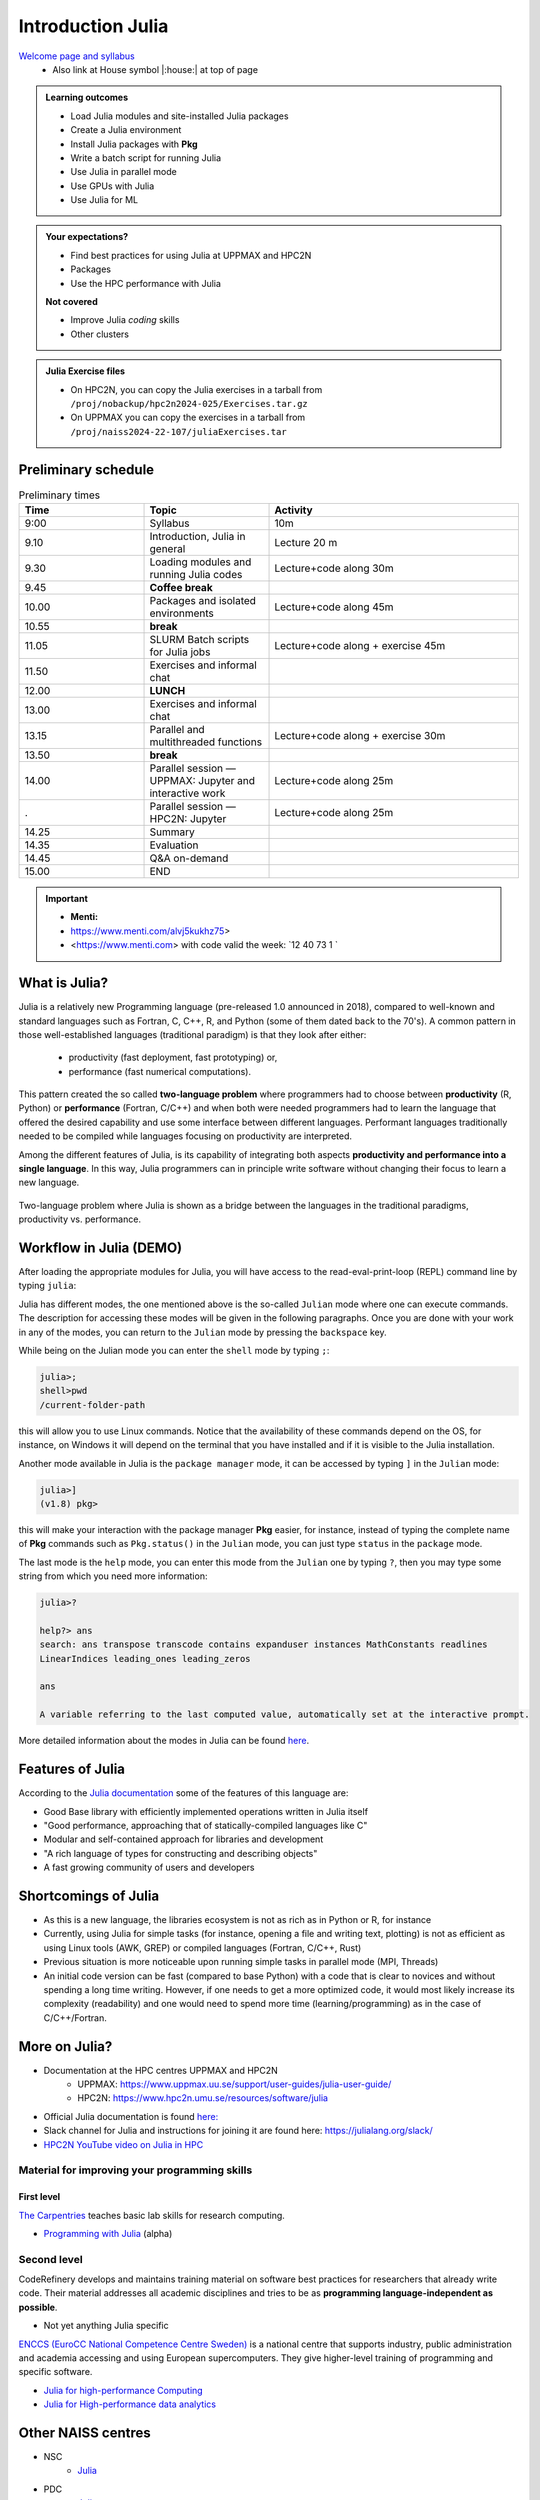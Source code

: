 Introduction Julia
==================

`Welcome page and syllabus <https://uppmax.github.io/HPC-python/index.html>`_
   - Also link at House symbol |:house:| at top of page 

.. admonition:: Learning outcomes
   
   - Load Julia modules and site-installed Julia packages
   - Create a Julia environment
   - Install Julia packages with **Pkg**
   - Write a batch script for running Julia
   - Use Julia in parallel mode
   - Use GPUs with Julia
   - Use Julia for ML 
    
.. admonition:: Your expectations?
   
    - Find best practices for using Julia at UPPMAX and HPC2N
    - Packages
    - Use the HPC performance with Julia

    
    **Not covered**
    
    - Improve Julia *coding* skills 
    - Other clusters
      
.. admonition:: Julia Exercise files

    - On HPC2N, you can copy the Julia exercises in a tarball 
      from ``/proj/nobackup/hpc2n2024-025/Exercises.tar.gz``
    - On UPPMAX you can copy the exercises in a tarball 
      from ``/proj/naiss2024-22-107/juliaExercises.tar``

.. challenge:: Download the exercise files

    - Copy the file and un-tar it in you personal project folder you created a while ago (https://uppmax.github.io/R-python-julia-HPC/index.html#prepare-your-environment-now). Finally enter the directory and list the content with the ``tree`` command.

    .. code-block:: bash

       cd /proj/naiss2024-22-107/<your-name>
       cp ../juliaExercises.tar .
       tar xvf juliaExercises.tar
       tree julia


Preliminary schedule
--------------------

.. list-table:: Preliminary times
   :widths: 25 25 50
   :header-rows: 1

   * - Time
     - Topic
     - Activity
   * - 9:00
     - Syllabus 
     - 10m
   * - 9.10
     - Introduction, Julia in general
     - Lecture 20 m 
   * - 9.30
     - Loading modules and running Julia codes 
     - Lecture+code along 30m
   * - 9.45
     - **Coffee break**
     - 
   * - 10.00
     - Packages and isolated environments   
     - Lecture+code along 45m
   * - 10.55
     - **break**
     - 
   * - 11.05
     - SLURM Batch scripts for Julia jobs  
     - Lecture+code along + exercise 45m
   * - 11.50
     - Exercises and informal chat
     - 
   * - 12.00
     - **LUNCH**
     -
   * - 13.00
     - Exercises and informal chat
     - 
   * - 13.15
     - Parallel and multithreaded functions   
     - Lecture+code along + exercise 30m
   * - 13.50
     - **break**
     - 
   * - 14.00
     - Parallel session — UPPMAX: Jupyter and interactive work
     - Lecture+code along 25m
   * - .
     - Parallel session — HPC2N: Jupyter
     - Lecture+code along 25m   
   * - 14.25
     - Summary 
     -
   * - 14.35
     - Evaluation
     -
   * - 14.45
     - Q&A on-demand
     -
   * - 15.00
     - END
     -
.. important:: 

   - **Menti:**
   - https://www.menti.com/alvj5kukhz75>
   - <https://www.menti.com> with code valid the week: `12 40 73 1 `


.. Discussion:: **Menti**

   - Which University?
   - Which scientific topic?




.. instructor-note::

   - Intro 10 min 
   - Lecture and demo 10 min
   - Exercise 0 min



What is Julia?
--------------

Julia is a relatively new Programming language (pre-released 1.0 announced in 2018), compared to well-known and standard languages such as Fortran, C, C++, R, and Python (some of them dated back to the 70's). 
A common pattern in those well-established languages (traditional paradigm) is that they look after either:

  - productivity (fast deployment, fast prototyping) or,
  - performance (fast numerical computations). 

This pattern created the so called **two-language problem** where programmers had to choose between **productivity** (R, Python) or **performance** (Fortran, C/C++) and when both were needed programmers had to learn the language that offered the desired capability and use some interface between different languages. 
Performant languages traditionally needed to be compiled while languages focusing on productivity are interpreted.

Among the different features of Julia, is its capability of integrating both aspects **productivity and performance into a single language**. In this way, Julia programmers can in principle write software without changing their focus to learn a new language. 


.. figure:: ../../img/two-language.png
   :width: 450
   :align: center

   Two-language problem where Julia is shown as a bridge between the languages
   in the traditional paradigms, productivity vs. performance. 

Workflow in Julia (DEMO)
------------------------

.. demo::

   The teacher will do this as a demo. You will have the opportunity to test in the next session!

After loading the appropriate modules for Julia, you will have access to the
read-eval-print-loop (REPL) command line by typing ``julia``: 

.. tabs::

   .. tab:: UPPMAX 

        .. code-block:: julia-repl
         
         $ ml julia/1.8.5
         $ julia 

            _       _ _(_)_     |  Documentation: https://docs.julialang.org
           (_)     | (_) (_)    |
            _ _   _| |_  __ _   |  Type "?" for help, "]?" for Pkg help.
           | | | | | | |/ _` |  |
           | | |_| | | | (_| |  |  Version 1.8.5 (2023-01-08)
          _/ |\__'_|_|_|\__'_|  |  Official https://julialang.org/ release
         |__/                   |

         julia> 


   .. tab:: HPC2N

        .. code-block:: julia-repl
         
         $ ml Julia/1.8.5-linux-x86_64
         $ julia 

            _       _ _(_)_     |  Documentation: https://docs.julialang.org
           (_)     | (_) (_)    |
            _ _   _| |_  __ _   |  Type "?" for help, "]?" for Pkg help.
           | | | | | | |/ _` |  |
           | | |_| | | | (_| |  |  Version 1.8.5 (2023-01-08)
          _/ |\__'_|_|_|\__'_|  |  Official https://julialang.org/ release
         |__/                   |

         julia> 

Julia has different modes, the one mentioned above is the so-called ``Julian`` mode
where one can execute commands. The description for accessing these modes will be
given in the following paragraphs. Once you are done with your work in any of the modes,
you can return to the ``Julian`` mode by pressing the ``backspace`` key.

While being on the Julian mode you can enter the ``shell`` mode by typing ``;``:

.. code-block:: julia

   julia>; 
   shell>pwd
   /current-folder-path

this will allow you to use Linux commands. Notice that the availability of these commands
depend on the OS, for instance, on Windows it will depend on the terminal that you have
installed and if it is visible to the Julia installation. 

Another mode available in Julia is the ``package manager`` mode, it can be accessed by typing ``]`` in the ``Julian`` mode:

.. code-block:: julia-repl

   julia>]
   (v1.8) pkg>

this will make your interaction with the package manager **Pkg** easier, for instance,
instead of typing the complete name of **Pkg** commands such as ``Pkg.status()`` in the
``Julian`` mode, you can just type ``status`` in the ``package`` mode. 

The last mode is the ``help`` mode, you can enter this mode from the ``Julian`` one by
typing ``?``, then you may type some string from which you need more information:

.. code-block:: julia

   julia>?

   help?> ans
   search: ans transpose transcode contains expanduser instances MathConstants readlines 
   LinearIndices leading_ones leading_zeros

   ans

   A variable referring to the last computed value, automatically set at the interactive prompt.


More detailed information about the modes in Julia can be found `here <https://docs.julialang.org/en/v1/stdlib/REPL/>`_.


Features of Julia
-----------------

According to the `Julia documentation <https://docs.julialang.org/en/v1/>`_ some of
the features of this language are:

- Good Base library with efficiently implemented operations written in Julia itself
- "Good performance, approaching that of statically-compiled languages like C"
- Modular and self-contained approach for libraries and development
- "A rich language of types for constructing and describing objects"
- A fast growing community of users and developers

Shortcomings of Julia
---------------------

- As this is a new language, the libraries ecosystem is not as rich as in Python or R, for instance
- Currently, using Julia for simple tasks (for instance, opening a file and writing text, plotting) is not as
  efficient as using Linux tools (AWK, GREP) or compiled languages (Fortran, C/C++, Rust)
- Previous situation is more noticeable upon running simple tasks in parallel mode (MPI, Threads)
- An initial code version can be fast (compared to base Python) with a code that is clear to
  novices and without spending a long time writing. However, if one needs to get a more optimized code, 
  it would most likely increase its complexity (readability) and one would need to spend more time 
  (learning/programming) as in the case of C/C++/Fortran.  



More on Julia?
--------------

- Documentation at the HPC centres UPPMAX and HPC2N
   - UPPMAX: https://www.uppmax.uu.se/support/user-guides/julia-user-guide/
   - HPC2N: https://www.hpc2n.umu.se/resources/software/julia
- Official Julia documentation is found `here: <https://docs.julialang.org/en/v1/>`_
- Slack channel for Julia and instructions for joining it are found here: https://julialang.org/slack/
- `HPC2N YouTube video on Julia in HPC <https://www.youtube.com/watch?v=bXHe7Kj3Xxg>`_

Material for improving your programming skills
::::::::::::::::::::::::::::::::::::::::::::::

First level
...........

`The Carpentries <https://carpentries.org/>`_  teaches basic lab skills for research computing.

- `Programming with Julia  <https://carpentries-incubator.github.io/julia-novice/>`_ (alpha)

Second level
::::::::::::

CodeRefinery develops and maintains training material on software best practices for researchers that already write code. Their material addresses all academic disciplines and tries to be as **programming language-independent as possible**. 

- Not yet anything Julia specific

`ENCCS (EuroCC National Competence Centre Sweden) <https://enccs.se/>`_ is a national centre that supports industry, public administration and academia accessing and using European supercomputers. They give higher-level training of programming and specific software.

- `Julia for high-performance Computing <https://enccs.github.io/julia-for-hpc/>`_ 
- `Julia for High-performance data analytics <https://enccs.github.io/julia-for-hpda/>`_ 


Other NAISS centres
-------------------

- NSC
   - `Julia <https://www.nsc.liu.se/software/installed/tetralith/julia/>`_
- PDC
   - `Julia <https://www.pdc.kth.se/software/software/Julia/index_general.html>`_

.. keypoints::

   - Julia is a relatively new language with several attractive features.
   - It offers several modes that can make your workflow easier, i.e., ``Julian``, 
     ``shell``, ``package manager``, and ``help`` modes.

